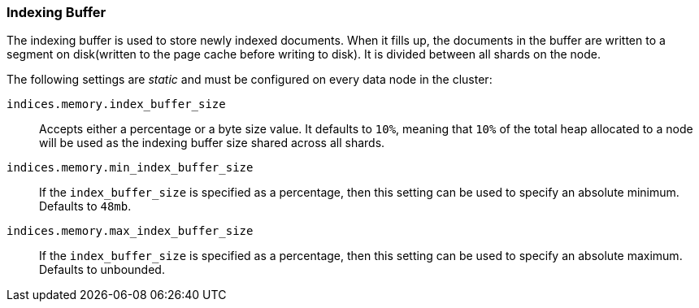 [[indexing-buffer]]
=== Indexing Buffer

The indexing buffer is used to store newly indexed documents.  When it fills
up, the documents in the buffer are written to a segment on disk(written to the page cache before writing to disk). It is divided
between all shards on the node.

The following settings are _static_ and must be configured on every data node
in the cluster:

`indices.memory.index_buffer_size`::

    Accepts either a percentage or a byte size value. It defaults to `10%`,
    meaning that `10%` of the total heap allocated to a node will be used as the
    indexing buffer size shared across all shards.

`indices.memory.min_index_buffer_size`::

    If the `index_buffer_size` is specified as a percentage, then this
    setting can be used to specify an absolute minimum.  Defaults to `48mb`.

`indices.memory.max_index_buffer_size`::

    If the `index_buffer_size` is specified as a percentage, then this
    setting can be used to specify an absolute maximum.  Defaults to unbounded.

